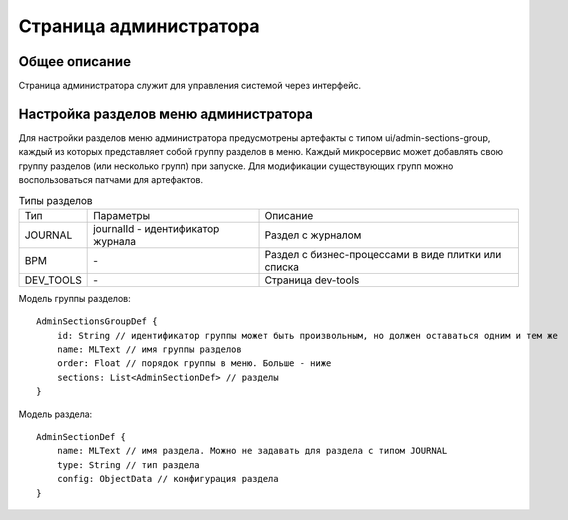 ===========================
**Страница администратора**
===========================

Общее описание
~~~~~~~~~~~~~~

Страница администратора служит для управления системой через интерфейс.

Настройка разделов меню администратора
~~~~~~~~~~~~~~~~~~~~~~~~~~~~~~~~~~~~~~

Для настройки разделов меню администратора предусмотрены артефакты с типом ui/admin-sections-group,
каждый из которых представляет собой группу разделов в меню.
Каждый микросервис может добавлять свою группу разделов (или несколько групп) при запуске.
Для модификации существующих групп можно воспользоваться патчами для артефактов.

.. csv-table:: Типы разделов

    Тип,Параметры,Описание
    JOURNAL,journalId - идентификатор журнала, Раздел с журналом
    BPM,\-,Раздел с бизнес-процессами в виде плитки или списка
    DEV_TOOLS,\-,Страница dev-tools

Модель группы разделов::

    AdminSectionsGroupDef {
        id: String // идентификатор группы может быть произвольным, но должен оставаться одним и тем же
        name: MLText // имя группы разделов
        order: Float // порядок группы в меню. Больше - ниже
        sections: List<AdminSectionDef> // разделы
    }

Модель раздела::

    AdminSectionDef {
        name: MLText // имя раздела. Можно не задавать для раздела с типом JOURNAL
        type: String // тип раздела
        config: ObjectData // конфигурация раздела
    }
